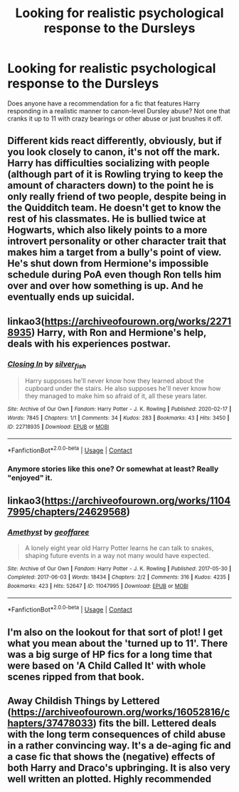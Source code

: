 #+TITLE: Looking for realistic psychological response to the Dursleys

* Looking for realistic psychological response to the Dursleys
:PROPERTIES:
:Author: sglbgg
:Score: 18
:DateUnix: 1611182798.0
:DateShort: 2021-Jan-21
:FlairText: Request
:END:
Does anyone have a recommendation for a fic that features Harry responding in a realistic manner to canon-level Dursley abuse? Not one that cranks it up to 11 with crazy bearings or other abuse or just brushes it off.


** Different kids react differently, obviously, but if you look closely to canon, it's not off the mark. Harry has difficulties socializing with people (although part of it is Rowling trying to keep the amount of characters down) to the point he is only really friend of two people, despite being in the Quidditch team. He doesn't get to know the rest of his classmates. He is bullied twice at Hogwarts, which also likely points to a more introvert personality or other character trait that makes him a target from a bully's point of view. He's shut down from Hermione's impossible schedule during PoA even though Ron tells him over and over how something is up. And he eventually ends up suicidal.
:PROPERTIES:
:Author: juanml82
:Score: 18
:DateUnix: 1611194847.0
:DateShort: 2021-Jan-21
:END:


** linkao3([[https://archiveofourown.org/works/22718935]]) Harry, with Ron and Hermione's help, deals with his experiences postwar.
:PROPERTIES:
:Author: davidwelch158
:Score: 4
:DateUnix: 1611184097.0
:DateShort: 2021-Jan-21
:END:

*** [[https://archiveofourown.org/works/22718935][*/Closing In/*]] by [[https://www.archiveofourown.org/users/silver_fish/pseuds/silver_fish][/silver_fish/]]

#+begin_quote
  Harry supposes he'll never know how they learned about the cupboard under the stairs. He also supposes he'll never know how they managed to make him so afraid of it, all these years later.
#+end_quote

^{/Site/:} ^{Archive} ^{of} ^{Our} ^{Own} ^{*|*} ^{/Fandom/:} ^{Harry} ^{Potter} ^{-} ^{J.} ^{K.} ^{Rowling} ^{*|*} ^{/Published/:} ^{2020-02-17} ^{*|*} ^{/Words/:} ^{7845} ^{*|*} ^{/Chapters/:} ^{1/1} ^{*|*} ^{/Comments/:} ^{34} ^{*|*} ^{/Kudos/:} ^{283} ^{*|*} ^{/Bookmarks/:} ^{43} ^{*|*} ^{/Hits/:} ^{3450} ^{*|*} ^{/ID/:} ^{22718935} ^{*|*} ^{/Download/:} ^{[[https://archiveofourown.org/downloads/22718935/Closing%20In.epub?updated_at=1606776178][EPUB]]} ^{or} ^{[[https://archiveofourown.org/downloads/22718935/Closing%20In.mobi?updated_at=1606776178][MOBI]]}

--------------

*FanfictionBot*^{2.0.0-beta} | [[https://github.com/FanfictionBot/reddit-ffn-bot/wiki/Usage][Usage]] | [[https://www.reddit.com/message/compose?to=tusing][Contact]]
:PROPERTIES:
:Author: FanfictionBot
:Score: 3
:DateUnix: 1611184115.0
:DateShort: 2021-Jan-21
:END:


*** Anymore stories like this one? Or somewhat at least? Really "enjoyed" it.
:PROPERTIES:
:Author: NotSoSnarky
:Score: 1
:DateUnix: 1611193842.0
:DateShort: 2021-Jan-21
:END:


** linkao3([[https://archiveofourown.org/works/11047995/chapters/24629568]])
:PROPERTIES:
:Author: JoNyx5
:Score: 2
:DateUnix: 1611198160.0
:DateShort: 2021-Jan-21
:END:

*** [[https://archiveofourown.org/works/11047995][*/Amethyst/*]] by [[https://www.archiveofourown.org/users/geoffaree/pseuds/geoffaree][/geoffaree/]]

#+begin_quote
  A lonely eight year old Harry Potter learns he can talk to snakes, shaping future events in a way not many would have expected.
#+end_quote

^{/Site/:} ^{Archive} ^{of} ^{Our} ^{Own} ^{*|*} ^{/Fandom/:} ^{Harry} ^{Potter} ^{-} ^{J.} ^{K.} ^{Rowling} ^{*|*} ^{/Published/:} ^{2017-05-30} ^{*|*} ^{/Completed/:} ^{2017-06-03} ^{*|*} ^{/Words/:} ^{18434} ^{*|*} ^{/Chapters/:} ^{2/2} ^{*|*} ^{/Comments/:} ^{316} ^{*|*} ^{/Kudos/:} ^{4235} ^{*|*} ^{/Bookmarks/:} ^{423} ^{*|*} ^{/Hits/:} ^{52647} ^{*|*} ^{/ID/:} ^{11047995} ^{*|*} ^{/Download/:} ^{[[https://archiveofourown.org/downloads/11047995/Amethyst.epub?updated_at=1611028780][EPUB]]} ^{or} ^{[[https://archiveofourown.org/downloads/11047995/Amethyst.mobi?updated_at=1611028780][MOBI]]}

--------------

*FanfictionBot*^{2.0.0-beta} | [[https://github.com/FanfictionBot/reddit-ffn-bot/wiki/Usage][Usage]] | [[https://www.reddit.com/message/compose?to=tusing][Contact]]
:PROPERTIES:
:Author: FanfictionBot
:Score: 1
:DateUnix: 1611198178.0
:DateShort: 2021-Jan-21
:END:


** I'm also on the lookout for that sort of plot! I get what you mean about the 'turned up to 11'. There was a big surge of HP fics for a long time that were based on 'A Child Called It' with whole scenes ripped from that book.
:PROPERTIES:
:Author: imminent_riot
:Score: 2
:DateUnix: 1611244458.0
:DateShort: 2021-Jan-21
:END:


** Away Childish Things by Lettered ([[https://archiveofourown.org/works/16052816/chapters/37478033]]) fits the bill. Lettered deals with the long term consequences of child abuse in a rather convincing way. It's a de-aging fic and a case fic that shows the (negative) effects of both Harry and Draco's upbringing. It is also very well written an plotted. Highly recommended
:PROPERTIES:
:Author: n-i-o
:Score: 1
:DateUnix: 1611270865.0
:DateShort: 2021-Jan-22
:END:
